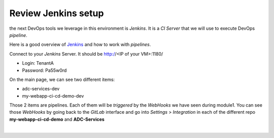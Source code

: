 Review Jenkins setup
--------------------

the next DevOps tools we leverage in this environment is *Jenkins*. It is a *CI Server* that we will use 
to execute DevOps *pipeline*. 

Here is a good overview of Jenkins_ and how to work with *pipelines*.

.. _Jenkins: https://www.infoworld.com/article/3239666/devops/what-is-jenkins-the-ci-server-explained.html

Connect to your *Jenkins* Server. It should be http://<IP of your VM>:1180/

* Login: TenantA
* Password: Pa55w0rd

.. image:: ../../_static/class1/module1/img008.png
    :align: center
    :scale: 50%

On the main page, we can see two different items: 

* adc-services-dev
* my-webapp-ci-cd-demo-dev

Those 2 items are pipelines. Each of them will be *triggered* by the *WebHooks* we have seen during module1. 
You can see those *WebHooks* by going back to the *GitLab* interface and go into *Settings* > *Integration* 
in each of the different repo **my-webapp-ci-cd-demo** and **ADC-Services**

.. image:: ../../_static/class1/module1/img003.png
    :align: center
    :scale: 50%

|

.. image:: ../../_static/class1/module1/img007.png
    :align: center
    :scale: 50%
